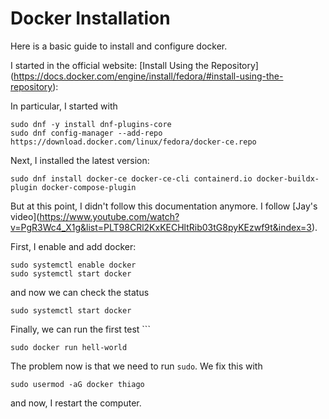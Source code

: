 * *Docker Installation*

Here is a basic guide to install and configure docker.

I started in the official website:
[Install Using the Repository](https://docs.docker.com/engine/install/fedora/#install-using-the-repository):

In particular, I started with
#+BEGIN_SRC 
sudo dnf -y install dnf-plugins-core
sudo dnf config-manager --add-repo https://download.docker.com/linux/fedora/docker-ce.repo
#+END_SRC 

Next, I installed the latest version:
#+BEGIN_SRC 
sudo dnf install docker-ce docker-ce-cli containerd.io docker-buildx-plugin docker-compose-plugin
#+END_SRC 

But at this point, I didn't follow this documentation anymore. I
follow [Jay's video](https://www.youtube.com/watch?v=PgR3Wc4_X1g&list=PLT98CRl2KxKECHltRib03tG8pyKEzwf9t&index=3).

First, I enable and add docker:
#+BEGIN_SRC 
sudo systemctl enable docker
sudo systemctl start docker
#+END_SRC 
and now we can check the status
#+BEGIN_SRC 
sudo systemctl start docker
#+END_SRC 

Finally, we can run the first test
```
#+BEGIN_SRC 
sudo docker run hell-world
#+END_SRC 

The problem now is that we need to run ~sudo~. We fix this with
#+BEGIN_SRC
sudo usermod -aG docker thiago 
#+END_SRC
and now, I restart the computer. 
